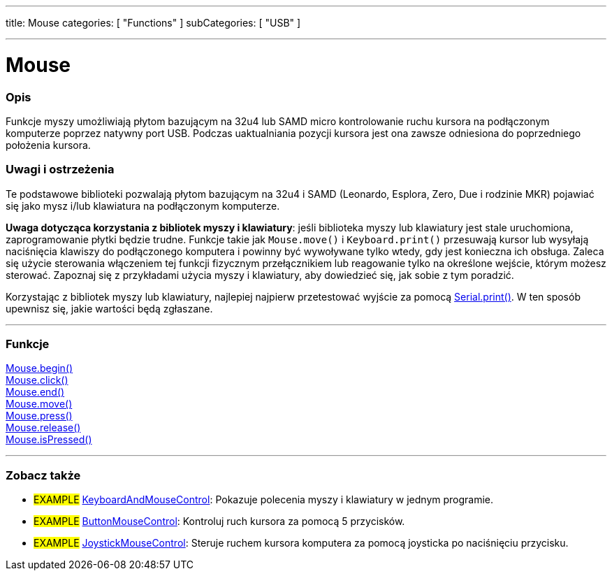 ---
title: Mouse
categories: [ "Functions" ]
subCategories: [ "USB" ]

---





= Mouse


// POCZĄTEK SEKCJI OPISOWEJ
[#overview]
--

[float]
=== Opis
Funkcje myszy umożliwiają płytom bazującym na 32u4 lub SAMD micro kontrolowanie ruchu kursora na podłączonym komputerze poprzez natywny port USB. Podczas uaktualniania pozycji kursora jest ona zawsze odniesiona do poprzedniego położenia kursora.
[%hardbreaks]
--
// KONIEC SEKCJI OPISOWEJ


[float]
=== Uwagi i ostrzeżenia
Te podstawowe biblioteki pozwalają płytom bazującym na 32u4 i SAMD (Leonardo, Esplora, Zero, Due i rodzinie MKR) pojawiać się jako mysz i/lub klawiatura na podłączonym komputerze.
[%hardbreaks]
*Uwaga dotycząca korzystania z bibliotek myszy i klawiatury*: jeśli biblioteka myszy lub klawiatury jest stale uruchomiona, zaprogramowanie płytki będzie trudne. Funkcje takie jak `Mouse.move()` i `Keyboard.print()` przesuwają kursor lub wysyłają naciśnięcia klawiszy do podłączonego komputera i powinny być wywoływane tylko wtedy, gdy jest konieczna ich obsługa. Zaleca się użycie sterowania włączeniem tej funkcji fizycznym przełącznikiem lub reagowanie tylko na określone wejście, którym możesz sterować. Zapoznaj się z przykładami użycia myszy i klawiatury, aby dowiedzieć się, jak sobie z tym poradzić.
[%hardbreaks]
Korzystając z bibliotek myszy lub klawiatury, najlepiej najpierw przetestować wyjście za pomocą link:../../communication/serial/print[Serial.print()]. W ten sposób upewnisz się, jakie wartości będą zgłaszane.
[%hardbreaks]
// POCZĄTEK SEKCJI FUNKCJE
[#functions]
--

'''

[float]
=== Funkcje
link:../mouse/mousebegin[Mouse.begin()] +
link:../mouse/mouseclick[Mouse.click()] +
link:../mouse/mouseend[Mouse.end()] +
link:../mouse/mousemove[Mouse.move()] +
link:../mouse/mousepress[Mouse.press()] +
link:../mouse/mouserelease[Mouse.release()] +
link:../mouse/mouseispressed[Mouse.isPressed()]

'''

--
// KONIEC SEKCJI FUNKCJE


// POCZĄTEK SEKCJI ZOBACZ TAKŻE
[#see_also]
--

[float]
=== Zobacz także

[role="example"]
* #EXAMPLE# http://www.arduino.cc/en/Tutorial/KeyboardAndMouseControl[KeyboardAndMouseControl^]: Pokazuje polecenia myszy i klawiatury w jednym programie.
* #EXAMPLE# http://www.arduino.cc/en/Tutorial/ButtonMouseControl[ButtonMouseControl^]: Kontroluj ruch kursora za pomocą 5 przycisków.
* #EXAMPLE# http://www.arduino.cc/en/Tutorial/JoystickMouseControl[JoystickMouseControl^]: Steruje ruchem kursora komputera za pomocą joysticka po naciśnięciu przycisku.
--
// KONIEC SEKCJI ZOBACZ TAKŻE
